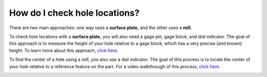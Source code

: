 How do I check hole locations?
=======================

There are two main approaches: one way uses a **surface plate,** and the other uses a **mill.**

To check hole locations with a **surface plate,** you will also need a gage pin, gage block, 
and dial indicator. The goal of this approach is to measure the height of your hole relative to a gage block, 
which has a very precise (and known) height. To learn more about this approach, 
`click here. <https://www.mmsonline.com/columns/best-practice-for-surface-plate-mastering>`_

.. image:: https://user-images.githubusercontent.com/104646709/169091204-8a03a324-5e77-4bc6-84a2-90d7d0aa75e9.png

To find the center of a hole using a mill, you also use a dial indicator. The goal of this process is to locate 
the center of your hole relative to a reference feature on the part. For a video walkthrough of this process, 
`click here. <https://youtu.be/sRfpXuBDWt0?t=304>`_

.. image:: https://user-images.githubusercontent.com/104646709/169091499-ea506813-85f3-4f4c-b679-b36e5fda3610.png

